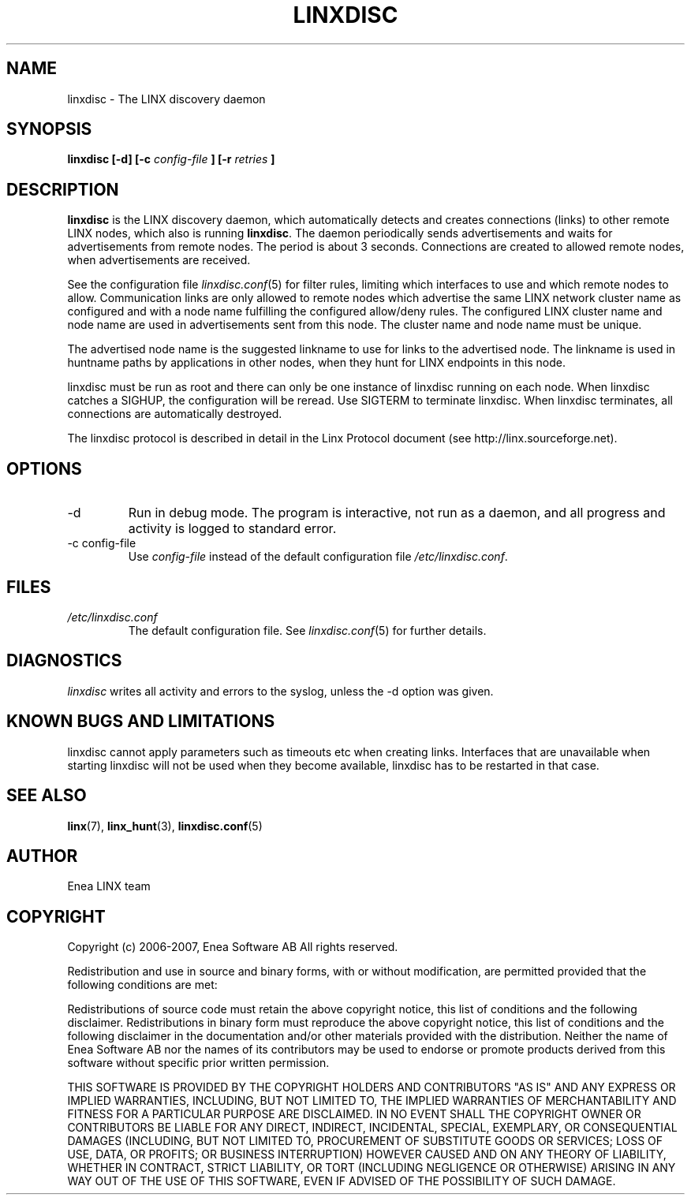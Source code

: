 .TH LINXDISC 8 "2006-10-09" 1.0 "LINX"
.SH NAME
linxdisc \- The LINX discovery daemon
.SH SYNOPSIS
.B linxdisc [-d] [-c
.I config-file
.B ] [-r
.I retries
.B ]
.SH DESCRIPTION
.B linxdisc
is the LINX discovery daemon, which automatically detects and creates 
connections (links) to other remote LINX nodes, which also is running
.BR linxdisc "."
The daemon periodically sends advertisements and waits for advertisements
from remote nodes. The period is about 3 seconds. Connections are created
to allowed remote nodes, when advertisements are received.
.br

See the configuration file
.IR linxdisc.conf "(5)"
for filter rules, limiting which interfaces to use and which remote nodes 
to allow. Communication links are only allowed to remote nodes which 
advertise the same LINX network cluster name as configured and with a node 
name fulfilling the configured allow/deny rules. The configured LINX 
cluster name and node name are used in advertisements sent from this node.
The cluster name and node name must be unique.
.br

The advertised node name is the suggested linkname to use for links to the
advertised node. The linkname is used in huntname paths by applications 
in other nodes, when they hunt for LINX endpoints in this node.
.br

linxdisc must be run as root and there can only be one instance of
linxdisc running on each node. When linxdisc catches a SIGHUP, the
configuration will be reread. Use SIGTERM to terminate linxdisc.
When
linxdisc terminates, all connections are automatically destroyed.

The linxdisc protocol is described in detail in the Linx Protocol
document (see http://linx.sourceforge.net).

.SH OPTIONS
.IP -d
Run in debug mode. The program is interactive, not run as a daemon, 
and all progress and activity is logged to standard error. 

.IP "-c config-file"
Use
.I config-file
instead of the default configuration file
.IR /etc/linxdisc.conf .

.SH FILES
.I /etc/linxdisc.conf
.RS
The default configuration file. See
.IR linxdisc.conf "(5)"
for further details.
.RE
.SH DIAGNOSTICS
.I linxdisc
writes all activity and errors to the syslog, unless the -d option was given.
.SH KNOWN BUGS AND LIMITATIONS
linxdisc cannot apply parameters such as timeouts etc when creating links.
Interfaces that are unavailable when starting linxdisc will not be used when
they become available, linxdisc has to be restarted in that case.
.SH "SEE ALSO"
.BR linx "(7), " linx_hunt "(3), " linxdisc.conf "(5)" 

.SH AUTHOR
Enea LINX team

.SH COPYRIGHT

Copyright (c) 2006-2007, Enea Software AB
All rights reserved.

Redistribution and use in source and binary forms, with or without
modification, are permitted provided that the following conditions are met:

Redistributions of source code must retain the above copyright notice, this
list of conditions and the following disclaimer.
Redistributions in binary form must reproduce the above copyright notice,
this list of conditions and the following disclaimer in the documentation
and/or other materials provided with the distribution.
Neither the name of Enea Software AB nor the names of its
contributors may be used to endorse or promote products derived from this
software without specific prior written permission.

THIS SOFTWARE IS PROVIDED BY THE COPYRIGHT HOLDERS AND CONTRIBUTORS "AS IS"
AND ANY EXPRESS OR IMPLIED WARRANTIES, INCLUDING, BUT NOT LIMITED TO, THE
IMPLIED WARRANTIES OF MERCHANTABILITY AND FITNESS FOR A PARTICULAR PURPOSE
ARE DISCLAIMED. IN NO EVENT SHALL THE COPYRIGHT OWNER OR CONTRIBUTORS BE
LIABLE FOR ANY DIRECT, INDIRECT, INCIDENTAL, SPECIAL, EXEMPLARY, OR
CONSEQUENTIAL DAMAGES (INCLUDING, BUT NOT LIMITED TO, PROCUREMENT OF
SUBSTITUTE GOODS OR SERVICES; LOSS OF USE, DATA, OR PROFITS; OR BUSINESS
INTERRUPTION) HOWEVER CAUSED AND ON ANY THEORY OF LIABILITY, WHETHER IN
CONTRACT, STRICT LIABILITY, OR TORT (INCLUDING NEGLIGENCE OR OTHERWISE)
ARISING IN ANY WAY OUT OF THE USE OF THIS SOFTWARE, EVEN IF ADVISED OF THE
POSSIBILITY OF SUCH DAMAGE.
